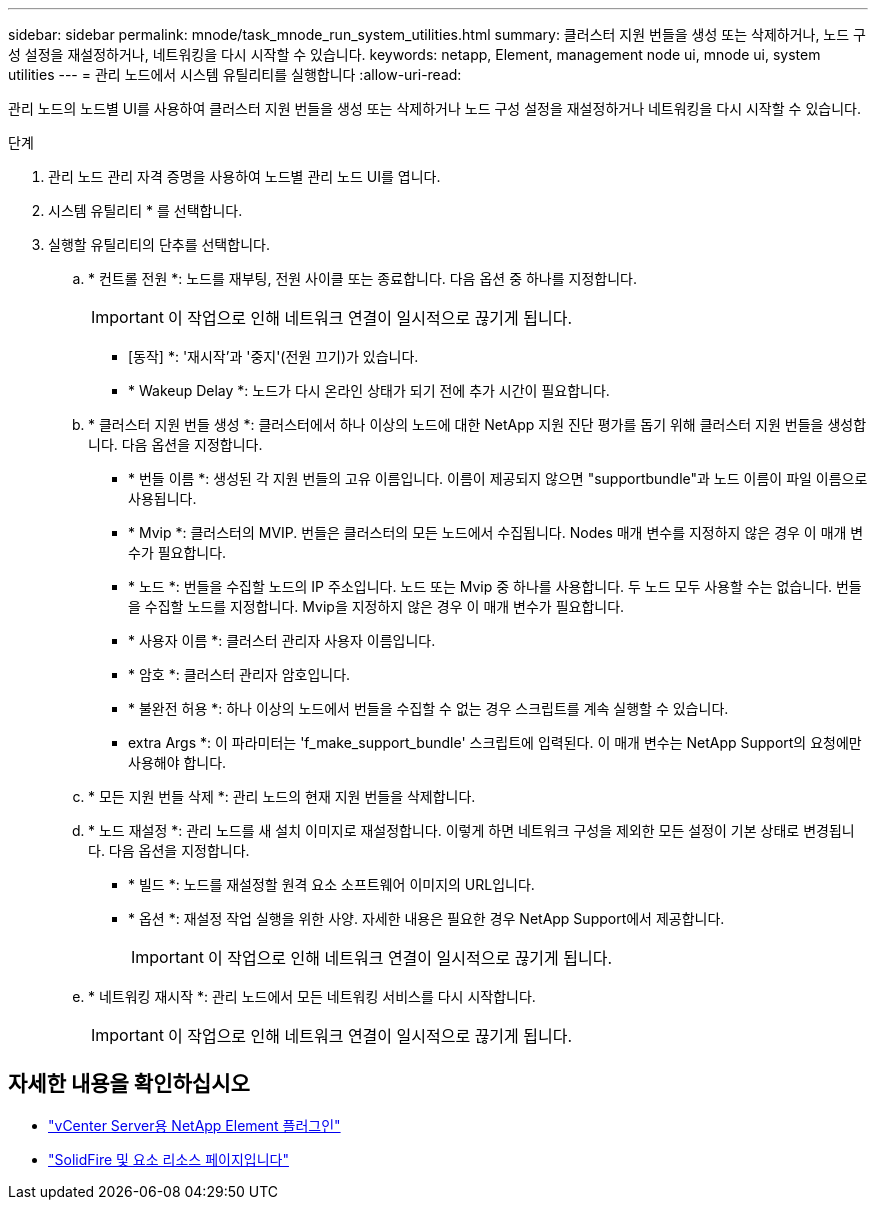---
sidebar: sidebar 
permalink: mnode/task_mnode_run_system_utilities.html 
summary: 클러스터 지원 번들을 생성 또는 삭제하거나, 노드 구성 설정을 재설정하거나, 네트워킹을 다시 시작할 수 있습니다. 
keywords: netapp, Element, management node ui, mnode ui, system utilities 
---
= 관리 노드에서 시스템 유틸리티를 실행합니다
:allow-uri-read: 


[role="lead"]
관리 노드의 노드별 UI를 사용하여 클러스터 지원 번들을 생성 또는 삭제하거나 노드 구성 설정을 재설정하거나 네트워킹을 다시 시작할 수 있습니다.

.단계
. 관리 노드 관리 자격 증명을 사용하여 노드별 관리 노드 UI를 엽니다.
. 시스템 유틸리티 * 를 선택합니다.
. 실행할 유틸리티의 단추를 선택합니다.
+
.. * 컨트롤 전원 *: 노드를 재부팅, 전원 사이클 또는 종료합니다. 다음 옵션 중 하나를 지정합니다.
+

IMPORTANT: 이 작업으로 인해 네트워크 연결이 일시적으로 끊기게 됩니다.

+
*** [동작] *: '재시작'과 '중지'(전원 끄기)가 있습니다.
*** * Wakeup Delay *: 노드가 다시 온라인 상태가 되기 전에 추가 시간이 필요합니다.


.. * 클러스터 지원 번들 생성 *: 클러스터에서 하나 이상의 노드에 대한 NetApp 지원 진단 평가를 돕기 위해 클러스터 지원 번들을 생성합니다. 다음 옵션을 지정합니다.
+
*** * 번들 이름 *: 생성된 각 지원 번들의 고유 이름입니다. 이름이 제공되지 않으면 "supportbundle"과 노드 이름이 파일 이름으로 사용됩니다.
*** * Mvip *: 클러스터의 MVIP. 번들은 클러스터의 모든 노드에서 수집됩니다. Nodes 매개 변수를 지정하지 않은 경우 이 매개 변수가 필요합니다.
*** * 노드 *: 번들을 수집할 노드의 IP 주소입니다. 노드 또는 Mvip 중 하나를 사용합니다. 두 노드 모두 사용할 수는 없습니다. 번들을 수집할 노드를 지정합니다. Mvip을 지정하지 않은 경우 이 매개 변수가 필요합니다.
*** * 사용자 이름 *: 클러스터 관리자 사용자 이름입니다.
*** * 암호 *: 클러스터 관리자 암호입니다.
*** * 불완전 허용 *: 하나 이상의 노드에서 번들을 수집할 수 없는 경우 스크립트를 계속 실행할 수 있습니다.
*** extra Args *: 이 파라미터는 'f_make_support_bundle' 스크립트에 입력된다. 이 매개 변수는 NetApp Support의 요청에만 사용해야 합니다.


.. * 모든 지원 번들 삭제 *: 관리 노드의 현재 지원 번들을 삭제합니다.
.. * 노드 재설정 *: 관리 노드를 새 설치 이미지로 재설정합니다. 이렇게 하면 네트워크 구성을 제외한 모든 설정이 기본 상태로 변경됩니다. 다음 옵션을 지정합니다.
+
*** * 빌드 *: 노드를 재설정할 원격 요소 소프트웨어 이미지의 URL입니다.
*** * 옵션 *: 재설정 작업 실행을 위한 사양. 자세한 내용은 필요한 경우 NetApp Support에서 제공합니다.
+

IMPORTANT: 이 작업으로 인해 네트워크 연결이 일시적으로 끊기게 됩니다.



.. * 네트워킹 재시작 *: 관리 노드에서 모든 네트워킹 서비스를 다시 시작합니다.
+

IMPORTANT: 이 작업으로 인해 네트워크 연결이 일시적으로 끊기게 됩니다.





[discrete]
== 자세한 내용을 확인하십시오

* https://docs.netapp.com/us-en/vcp/index.html["vCenter Server용 NetApp Element 플러그인"^]
* https://www.netapp.com/data-storage/solidfire/documentation["SolidFire 및 요소 리소스 페이지입니다"^]


